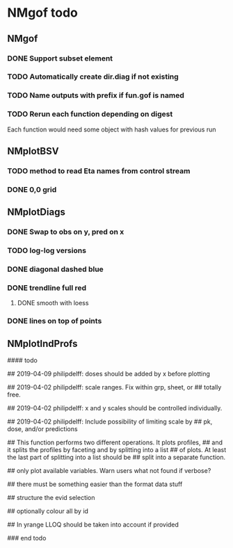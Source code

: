 * NMgof todo

** NMgof

*** DONE Support subset element
*** TODO Automatically create dir.diag if not existing
*** TODO Name outputs with prefix if fun.gof is named
*** TODO Rerun each function depending on digest
Each function would need some object with hash values for previous run
** NMplotBSV
*** TODO method to read Eta names from control stream
*** DONE 0,0 grid
** NMplotDiags
*** DONE Swap to obs on y, pred on x
*** TODO log-log versions
*** DONE diagonal dashed blue
*** DONE trendline full red
**** DONE smooth with loess
*** DONE lines on top of points
** NMplotIndProfs

#### todo

## 2019-04-09 philipdelff: doses should be added by x before plotting

## 2019-04-02 philipdelff: scale ranges. Fix within grp, sheet, or
## totally free.

## 2019-04-02 philipdelff: x and y scales should be controlled individually.

## 2019-04-02 philipdelff: Include possibility of limiting scale by
## pk, dose, and/or predictions

## This function performs two different operations. It plots profiles,
## and it splits the profiles by faceting and by splitting into a list
## of plots. At least the last part of splitting into a list should be
## split into a separate function.

## only plot available variables. Warn users what not found if verbose?

## there must be something easier than the format data stuff 

## structure the evid selection

## optionally colour all by id

## In yrange LLOQ should be taken into account if provided

### end todo

